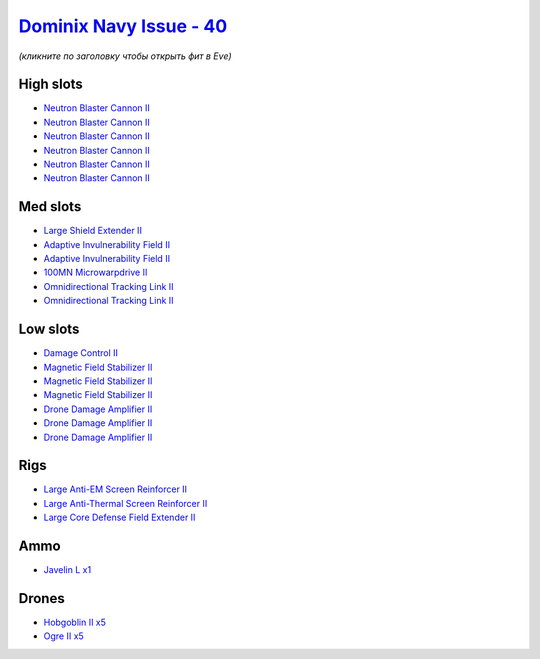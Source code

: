 .. This file is autogenerated by update-fits.py script
.. Use https://github.com/RAISA-Shield/raisa-shield.github.io/edit/source/eft/shield/hq/dominix-navy-issue.eft
.. to edit it.

`Dominix Navy Issue - 40 <javascript:CCPEVE.showFitting('32307:2048;1:3841;1:12803;1:26436;1:2281;2:26442;1:10190;3:26448;1:2446;5:3186;6:12084;1:4405;3:24438;2:2456;5::');>`_
===============================================================================================================================================================================

*(кликните по заголовку чтобы открыть фит в Eve)*

High slots
----------

- `Neutron Blaster Cannon II <javascript:CCPEVE.showInfo(3186)>`_
- `Neutron Blaster Cannon II <javascript:CCPEVE.showInfo(3186)>`_
- `Neutron Blaster Cannon II <javascript:CCPEVE.showInfo(3186)>`_
- `Neutron Blaster Cannon II <javascript:CCPEVE.showInfo(3186)>`_
- `Neutron Blaster Cannon II <javascript:CCPEVE.showInfo(3186)>`_
- `Neutron Blaster Cannon II <javascript:CCPEVE.showInfo(3186)>`_

Med slots
---------

- `Large Shield Extender II <javascript:CCPEVE.showInfo(3841)>`_
- `Adaptive Invulnerability Field II <javascript:CCPEVE.showInfo(2281)>`_
- `Adaptive Invulnerability Field II <javascript:CCPEVE.showInfo(2281)>`_
- `100MN Microwarpdrive II <javascript:CCPEVE.showInfo(12084)>`_
- `Omnidirectional Tracking Link II <javascript:CCPEVE.showInfo(24438)>`_
- `Omnidirectional Tracking Link II <javascript:CCPEVE.showInfo(24438)>`_

Low slots
---------

- `Damage Control II <javascript:CCPEVE.showInfo(2048)>`_
- `Magnetic Field Stabilizer II <javascript:CCPEVE.showInfo(10190)>`_
- `Magnetic Field Stabilizer II <javascript:CCPEVE.showInfo(10190)>`_
- `Magnetic Field Stabilizer II <javascript:CCPEVE.showInfo(10190)>`_
- `Drone Damage Amplifier II <javascript:CCPEVE.showInfo(4405)>`_
- `Drone Damage Amplifier II <javascript:CCPEVE.showInfo(4405)>`_
- `Drone Damage Amplifier II <javascript:CCPEVE.showInfo(4405)>`_

Rigs
----

- `Large Anti-EM Screen Reinforcer II <javascript:CCPEVE.showInfo(26436)>`_
- `Large Anti-Thermal Screen Reinforcer II <javascript:CCPEVE.showInfo(26442)>`_
- `Large Core Defense Field Extender II <javascript:CCPEVE.showInfo(26448)>`_

Ammo
----

- `Javelin L x1 <javascript:CCPEVE.showInfo(12803)>`_

Drones
------

- `Hobgoblin II x5 <javascript:CCPEVE.showInfo(2456)>`_
- `Ogre II x5 <javascript:CCPEVE.showInfo(2446)>`_

